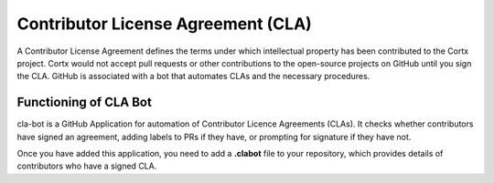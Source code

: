 ===================================
Contributor License Agreement (CLA)
===================================
A Contributor License Agreement defines the terms under which intellectual property has been contributed to the Cortx project. Cortx would not accept pull requests or other contributions to the open-source projects on GitHub until you sign the CLA. GitHub is associated with a bot that automates CLAs and the necessary procedures.

**********************
Functioning of CLA Bot
**********************
cla-bot is a GitHub Application for automation of Contributor Licence Agreements (CLAs). It checks whether contributors have signed an agreement, adding labels to PRs if they have, or prompting for signature if they have not.

Once you have added this application, you need to add a **.clabot** file to your repository, which provides details of contributors who have a signed CLA.


